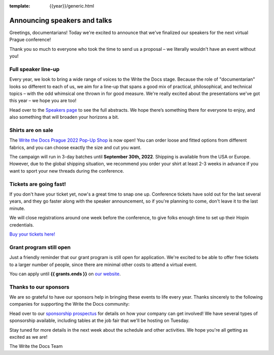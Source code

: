 :template: {{year}}/generic.html

.. post:: July 20, 2022
   :tags: prague-2022, speakers, tickets, shirts

Announcing speakers and talks
=============================

Greetings, documentarians! Today we're excited to announce that we've finalized our speakers for the next virtual Prague conference!

Thank you so much to everyone who took the time to send us a proposal – we literally wouldn't have an event without you!

Full speaker line-up
--------------------

Every year, we look to bring a wide range of voices to the Write the Docs stage. 
Because the role of "documentarian" looks so different to each of us, we aim for a line-up that spans a good mix of practical, philosophical, and technical topics – with the odd whimsical one thrown in for good measure.
We're really excited about the presentations we've got this year – we hope you are too!

.. datatemplate::
   :source: /_data/{{shortcode}}-{{year}}-sessions.yaml
   :template: {{year}}/speakers-simple-list.rst

Head over to the `Speakers page <https://www.writethedocs.org/conf/{{shortcode}}/{{year}}/speakers/>`_ to see the full abstracts.
We hope there’s something there for everyone to enjoy, and also something that will broaden your horizons a bit.

Shirts are on sale
------------------

The `Write the Docs Prague 2022 Pop-Up Shop <https://shirt.writethedocs.org>`_ is now open!
You can order loose and fitted options from different fabrics, and you can choose exactly the size and cut you want.

The campaign will run in 3-day batches until **September 30th, 2022**. 
Shipping is available from the USA or Europe. 
However, due to the global shipping situation, we recommend you order your shirt at least 2-3 weeks in advance if you want to sport your new threads during the conference.

Tickets are going fast!
-----------------------

If you don't have your ticket yet, now's a great time to snap one up. Conference tickets have sold out for the last several years, and they go faster along with the speaker announcement, so if you're planning to come, don't leave it to the last minute.

We will close registrations around one week before the conference, to give folks enough time to set up their Hopin credentials.

`Buy your tickets here! <https://www.writethedocs.org/conf/{{shortcode}}/{{year}}/tickets/>`_

Grant program still open
------------------------

Just a friendly reminder that our grant program is still open for application. 
We're excited to be able to offer free tickets to a larger number of people, since there are  minimal other costs to attend a virtual event.

You can apply until **{{ grants.ends }}** on `our website <https://www.writethedocs.org/conf/{{shortcode}}/{{year}}/opportunity-grants/>`_.

Thanks to our sponsors
----------------------

We are so grateful to have our sponsors help in bringing these events to life every year. Thanks sincerely to the following companies for supporting the Write the Docs community:

.. datatemplate::
   :source: /_data/{{shortcode}}-{{year}}-config.yaml
   :template: {{year}}/sponsors-simplelist.rst

Head over to our `sponsorship prospectus <https://www.writethedocs.org/conf/{{shortcode}}/{{year}}/sponsors/prospectus/>`_ for details on how your company can get involved!
We have several types of sponsorship available, including tables at the job fair that we'll be hosting on Tuesday.

Stay tuned for more details in the next week about the schedule and other activities.
We hope you're all getting as excited as we are! 

The Write the Docs Team
